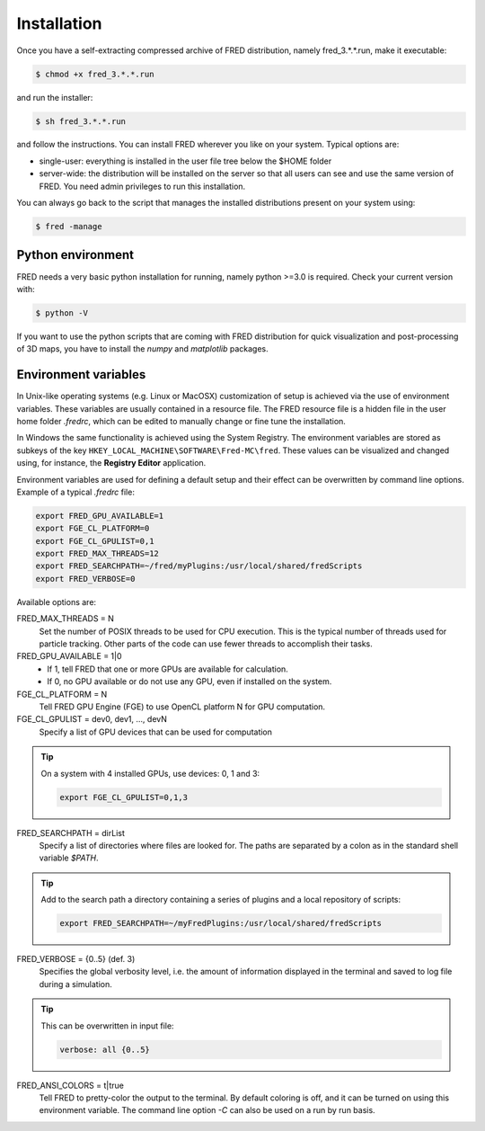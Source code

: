 Installation
=================================

Once you have a self-extracting compressed archive of FRED distribution, namely fred_3.*.*.run, make it executable:

.. code-block:: bash

    $ chmod +x fred_3.*.*.run

and run the installer:

.. code-block:: bash

    $ sh fred_3.*.*.run

and follow the instructions. You can install FRED wherever you like on your system. Typical options are:

- single-user: everything is installed in the user file tree below the $HOME folder
- server-wide: the distribution will be installed on the server so that all users can see and use the same version of FRED. You need admin privileges to run this installation.

You can always go back to the script that manages the installed distributions present on your system using:

.. code-block:: bash

    $ fred -manage

Python environment
------------------------------------------------------
FRED needs a very basic python installation for running, namely python >=3.0 is required. Check your current version with:

.. code-block:: bash

    $ python -V

If you want to use the python scripts that are coming with FRED distribution for quick visualization and post-processing of 3D maps, you have to install the *numpy* and *matplotlib* packages.

Environment variables
------------------------------------------------------
In Unix-like operating systems (e.g. Linux or MacOSX) customization of setup is achieved via the use of environment variables. These variables are usually contained in a resource file. The FRED resource file is a hidden file in the user home folder *.fredrc*, which can be edited to manually change or fine tune the installation.


In Windows the same functionality is achieved using the System Registry. The environment variables are stored as subkeys of the key ``HKEY_LOCAL_MACHINE\SOFTWARE\Fred-MC\fred``. These values can be visualized and changed using, for instance, the **Registry Editor** application.


Environment variables are used for defining a default setup and their effect can be overwritten by command line options. Example of a typical *.fredrc* file:

.. code-block:: bash

    export FRED_GPU_AVAILABLE=1
    export FGE_CL_PLATFORM=0
    export FGE_CL_GPULIST=0,1
    export FRED_MAX_THREADS=12
    export FRED_SEARCHPATH=~/fred/myPlugins:/usr/local/shared/fredScripts
    export FRED_VERBOSE=0

Available options are:

FRED_MAX_THREADS = N
    Set the number of POSIX threads to be used for CPU execution. This is the typical number of threads used for particle tracking. Other parts of the code can use fewer threads to accomplish their tasks.

FRED_GPU_AVAILABLE = 1|0
    - If 1, tell FRED that one or more GPUs are available for calculation.
    - If 0, no GPU available or do not use any GPU, even if installed on the system.

FGE_CL_PLATFORM = N
    Tell FRED GPU Engine (FGE) to use OpenCL platform N for GPU computation.

FGE_CL_GPULIST = dev0, dev1, …, devN
    Specify a list of GPU devices that can be used for computation

.. tip::
    On a system with 4 installed GPUs, use devices: 0, 1 and 3:

    .. code-block:: bash

        export FGE_CL_GPULIST=0,1,3

FRED_SEARCHPATH = dirList
    Specify a list of directories where files are looked for. The paths are separated by a colon as in the standard shell variable *$PATH*.

.. tip::
    Add to the search path a directory containing a series of plugins and a local repository of scripts:

    .. code-block:: bash

        export FRED_SEARCHPATH=~/myFredPlugins:/usr/local/shared/fredScripts

FRED_VERBOSE = {0..5} (def. 3)
    Specifies the global verbosity level, i.e. the amount of information displayed in the terminal and saved to log file during a simulation.

.. tip::
    This can be overwritten in input file:

    .. code-block:: bash

        verbose: all {0..5}

FRED_ANSI_COLORS = t|true
    Tell FRED to pretty-color the output to the terminal. By default coloring is off, and it can be turned on using this environment variable. The command line option `-C` can also be used on a run by run basis.

